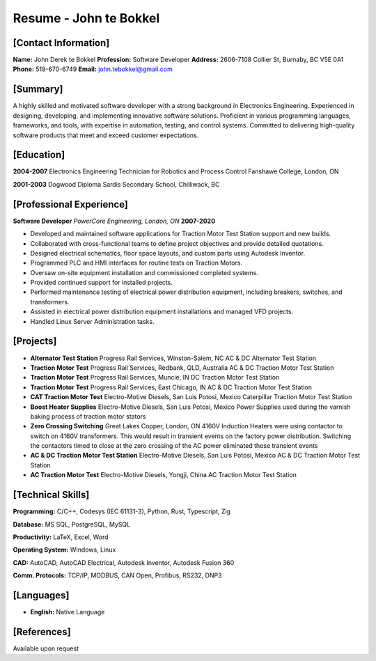=======================
Resume - John te Bokkel
=======================

[Contact Information]
---------------------
**Name:** John Derek te Bokkel
**Profession:** Software Developer
**Address:**
2606-7108 Collier St,
Burnaby, BC
V5E 0A1
**Phone:** 519-670-6749
**Email:** john.tebokkel@gmail.com

[Summary]
---------
A highly skilled and motivated software developer with a strong background in Electronics Engineering. Experienced in designing, developing, and implementing innovative software solutions. Proficient in various programming languages, frameworks, and tools, with expertise in automation, testing, and control systems. Committed to delivering high-quality software products that meet and exceed customer expectations.

[Education]
-----------
**2004-2007**
Electronics Engineering Technician for Robotics and Process Control
Fanshawe College, London, ON

**2001-2003**
Dogwood Diploma
Sardis Secondary School, Chilliwack, BC

[Professional Experience]
-------------------------
**Software Developer**
*PowerCore Engineering, London, ON*
**2007-2020**

- Developed and maintained software applications for Traction Motor Test Station support and new builds.
- Collaborated with cross-functional teams to define project objectives and provide detailed quotations.
- Designed electrical schematics, floor space layouts, and custom parts using Autodesk Inventor.
- Programmed PLC and HMI interfaces for routine tests on Traction Motors.
- Oversaw on-site equipment installation and commissioned completed systems.
- Provided continued support for installed projects.
- Performed maintenance testing of electrical power distribution equipment, including breakers, switches, and transformers.
- Assisted in electrical power distribution equipment installations and managed VFD projects.
- Handled Linux Server Administration tasks.

[Projects]
-----------
- **Alternator Test Station**
  Progress Rail Services, Winston-Salem, NC
  AC & DC Alternator Test Station
- **Traction Motor Test**
  Progress Rail Services, Redbank, QLD, Australia
  AC & DC Traction Motor Test Station
- **Traction Motor Test**
  Progress Rail Services, Muncie, IN
  DC Traction Motor Test Station
- **Traction Motor Test**
  Progress Rail Services, East Chicago, IN
  AC & DC Traction Motor Test Station
- **CAT Traction Motor Test**
  Electro-Motive Diesels, San Luis Potosi, Mexico
  Caterpillar Traction Motor Test Station
- **Boost Heater Supplies**
  Electro-Motive Diesels, San Luis Potosi, Mexico
  Power Supplies used during the varnish baking process of traction motor stators
- **Zero Crossing Switching**
  Great Lakes Copper, London, ON
  4160V Induction Heaters were using contactor to switch on 4160V transformers. This would result in transient events on the factory power distribution. Switching the contactors timed to close at the zero crossing of the AC power eliminated these transient events
- **AC & DC Traction Motor Test Station**
  Electro-Motive Diesels, San Luis Potosi, Mexico
  AC & DC Traction Motor Test Station
- **AC Traction Motor Test**
  Electro-Motive Diesels, Yongji, China
  AC Traction Motor Test Station

[Technical Skills]
-------------------
**Programming:**
C/C++, Codesys (IEC 61131-3), Python, Rust, Typescript, Zig

**Database:**
MS SQL, PostgreSQL, MySQL

**Productivity:**
LaTeX, Excel, Word

**Operating System:**
Windows, Linux

**CAD:**
AutoCAD, AutoCAD Electrical, Autodesk Inventor, Autodesk Fusion 360

**Comm. Protocols:**
TCP/IP, MODBUS, CAN Open, Profibus, RS232, DNP3

[Languages]
------------
- **English:** Native Language

[References]
------------
Available upon request
